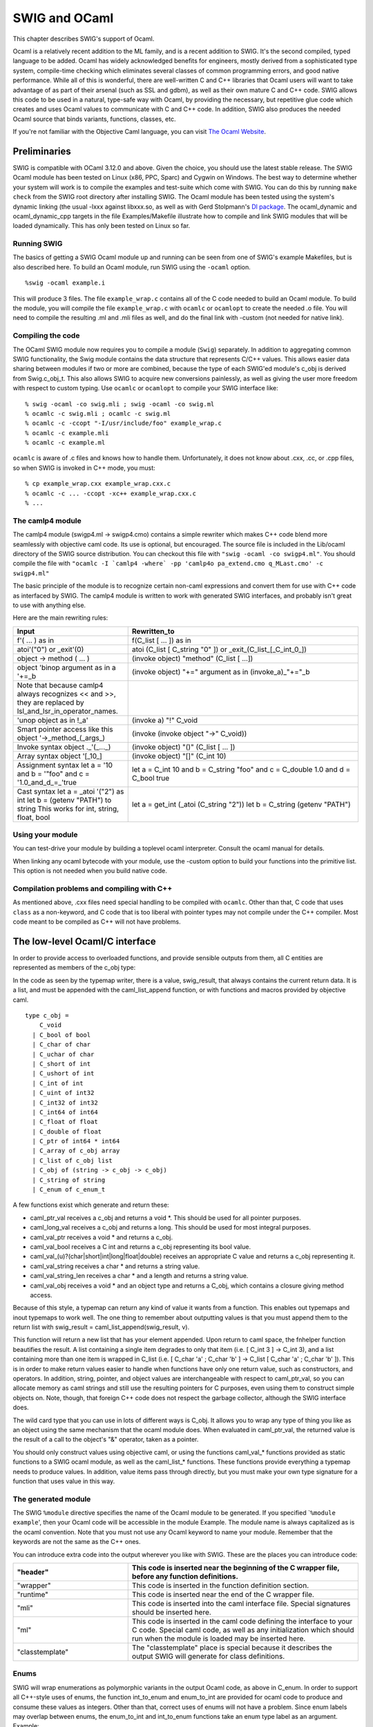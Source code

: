 SWIG and OCaml
=================

This chapter describes SWIG's support of Ocaml.

Ocaml is a relatively recent addition to the ML family, and is a recent
addition to SWIG. It's the second compiled, typed language to be added.
Ocaml has widely acknowledged benefits for engineers, mostly derived
from a sophisticated type system, compile-time checking which eliminates
several classes of common programming errors, and good native
performance. While all of this is wonderful, there are well-written C
and C++ libraries that Ocaml users will want to take advantage of as
part of their arsenal (such as SSL and gdbm), as well as their own
mature C and C++ code. SWIG allows this code to be used in a natural,
type-safe way with Ocaml, by providing the necessary, but repetitive
glue code which creates and uses Ocaml values to communicate with C and
C++ code. In addition, SWIG also produces the needed Ocaml source that
binds variants, functions, classes, etc.

If you're not familiar with the Objective Caml language, you can visit
`The Ocaml Website <http://ocaml.org/>`__.

Preliminaries
------------------

SWIG is compatible with OCaml 3.12.0 and above. Given the choice, you
should use the latest stable release. The SWIG Ocaml module has been
tested on Linux (x86, PPC, Sparc) and Cygwin on Windows. The best way to
determine whether your system will work is to compile the examples and
test-suite which come with SWIG. You can do this by running
``make check`` from the SWIG root directory after installing SWIG. The
Ocaml module has been tested using the system's dynamic linking (the
usual -lxxx against libxxx.so, as well as with Gerd Stolpmann's `Dl
package <http://download.camlcity.org/download/>`__. The ocaml_dynamic
and ocaml_dynamic_cpp targets in the file Examples/Makefile illustrate
how to compile and link SWIG modules that will be loaded dynamically.
This has only been tested on Linux so far.

Running SWIG
~~~~~~~~~~~~~~~~~~~

The basics of getting a SWIG Ocaml module up and running can be seen
from one of SWIG's example Makefiles, but is also described here. To
build an Ocaml module, run SWIG using the ``-ocaml`` option.

.. container:: code

   ::

      %swig -ocaml example.i

This will produce 3 files. The file ``example_wrap.c`` contains all of
the C code needed to build an Ocaml module. To build the module, you
will compile the file ``example_wrap.c`` with ``ocamlc`` or ``ocamlopt``
to create the needed .o file. You will need to compile the resulting .ml
and .mli files as well, and do the final link with -custom (not needed
for native link).

Compiling the code
~~~~~~~~~~~~~~~~~~~~~~~~~

The OCaml SWIG module now requires you to compile a module (``Swig``)
separately. In addition to aggregating common SWIG functionality, the
Swig module contains the data structure that represents C/C++ values.
This allows easier data sharing between modules if two or more are
combined, because the type of each SWIG'ed module's c_obj is derived
from Swig.c_obj_t. This also allows SWIG to acquire new conversions
painlessly, as well as giving the user more freedom with respect to
custom typing. Use ``ocamlc`` or ``ocamlopt`` to compile your SWIG
interface like:

.. container:: code

   ::

      % swig -ocaml -co swig.mli ; swig -ocaml -co swig.ml
      % ocamlc -c swig.mli ; ocamlc -c swig.ml
      % ocamlc -c -ccopt "-I/usr/include/foo" example_wrap.c
      % ocamlc -c example.mli
      % ocamlc -c example.ml

``ocamlc`` is aware of .c files and knows how to handle them.
Unfortunately, it does not know about .cxx, .cc, or .cpp files, so when
SWIG is invoked in C++ mode, you must:

.. container:: code

   ::

      % cp example_wrap.cxx example_wrap.cxx.c
      % ocamlc -c ... -ccopt -xc++ example_wrap.cxx.c
      % ...

The camlp4 module
~~~~~~~~~~~~~~~~~~~~~~~~

The camlp4 module (swigp4.ml -> swigp4.cmo) contains a simple rewriter
which makes C++ code blend more seamlessly with objective caml code. Its
use is optional, but encouraged. The source file is included in the
Lib/ocaml directory of the SWIG source distribution. You can checkout
this file with ``"swig -ocaml -co swigp4.ml"``. You should compile the
file with
:literal:`"ocamlc -I \`camlp4 -where\` -pp 'camlp4o pa_extend.cmo q_MLast.cmo' -c swigp4.ml"`

The basic principle of the module is to recognize certain non-caml
expressions and convert them for use with C++ code as interfaced by
SWIG. The camlp4 module is written to work with generated SWIG
interfaces, and probably isn't great to use with anything else.

Here are the main rewriting rules:

.. list-table::
    :widths: 25 50
    :header-rows: 1 


    *
      - Input                             
      - Rewritten_to
    *
      - f'( ... ) as in                   
      - f(C_list [ ... ]) as in                
    *
      - atoi'("0") or _exit'(0)                    
      - atoi (C_list [ C_string "0" ]) or _exit_(C_list_[_C_int_0_])           
    *
      - object -> method ( ... )
      - (invoke object) "method" (C_list [ ...])
    *
      - object 'binop argument as in a \'+=_b
      - (invoke object) "+=" argument as in (invoke_a)_"+="_b
    *
      - Note that because camlp4 always recognizes << and >>, they are replaced by
        lsl_and_lsr_in_operator_names. 
      -                                            
    *
      - 'unop object as in !_a'
      - (invoke a) "!" C_void                  
    *
      - Smart pointer access like this  
        object '->_method_(_args_)      
      - (invoke (invoke object "->" C_void))
    *
      - Invoke syntax                   
        object ._'(_..._)               
      - (invoke object) "()" (C_list [ ... ])
    *
      - Array syntax                    
        object '[_10_]                  
      - (invoke object) "[]" (C_int 10)
    *
      - Assignment syntax              
        let a = '10 and b = '"foo" and
        c = '1.0_and_d_=_'true          
      - let a = C_int 10 and b = C_string "foo"
        and c = C_double 1.0 and d = C_bool
        true
    * 
      - Cast syntax                     
        let a = _atoi '("2") as int    
        let b = (getenv "PATH") to  
        string                         
        This works for int, string,   
        float, bool                     
      - let a = get_int (_atoi (C_string "2"))
        let b = C_string (getenv "PATH")

Using your module
~~~~~~~~~~~~~~~~~~~~~~~~

You can test-drive your module by building a toplevel ocaml interpreter.
Consult the ocaml manual for details.

When linking any ocaml bytecode with your module, use the -custom option
to build your functions into the primitive list. This option is not
needed when you build native code.

Compilation problems and compiling with C++
~~~~~~~~~~~~~~~~~~~~~~~~~~~~~~~~~~~~~~~~~~~~~~~~~~

As mentioned above, .cxx files need special handling to be compiled with
``ocamlc``. Other than that, C code that uses ``class`` as a
non-keyword, and C code that is too liberal with pointer types may not
compile under the C++ compiler. Most code meant to be compiled as C++
will not have problems.

The low-level Ocaml/C interface
------------------------------------

In order to provide access to overloaded functions, and provide sensible
outputs from them, all C entities are represented as members of the
c_obj type:

In the code as seen by the typemap writer, there is a value,
swig_result, that always contains the current return data. It is a list,
and must be appended with the caml_list_append function, or with
functions and macros provided by objective caml.

.. container:: code

   ::

      type c_obj =
          C_void
        | C_bool of bool
        | C_char of char
        | C_uchar of char
        | C_short of int
        | C_ushort of int
        | C_int of int
        | C_uint of int32
        | C_int32 of int32
        | C_int64 of int64
        | C_float of float
        | C_double of float
        | C_ptr of int64 * int64
        | C_array of c_obj array
        | C_list of c_obj list
        | C_obj of (string -> c_obj -> c_obj)
        | C_string of string
        | C_enum of c_enum_t

A few functions exist which generate and return these:

-  caml_ptr_val receives a c_obj and returns a void \*. This should be
   used for all pointer purposes.
-  caml_long_val receives a c_obj and returns a long. This should be
   used for most integral purposes.
-  caml_val_ptr receives a void \* and returns a c_obj.
-  caml_val_bool receives a C int and returns a c_obj representing its
   bool value.
-  caml_val_(u)?(char|short|int|long|float|double) receives an
   appropriate C value and returns a c_obj representing it.
-  caml_val_string receives a char \* and returns a string value.
-  caml_val_string_len receives a char \* and a length and returns a
   string value.
-  caml_val_obj receives a void \* and an object type and returns a
   C_obj, which contains a closure giving method access.

Because of this style, a typemap can return any kind of value it wants
from a function. This enables out typemaps and inout typemaps to work
well. The one thing to remember about outputting values is that you must
append them to the return list with swig_result =
caml_list_append(swig_result, v).

This function will return a new list that has your element appended.
Upon return to caml space, the fnhelper function beautifies the result.
A list containing a single item degrades to only that item (i.e. [ C_int
3 ] -> C_int 3), and a list containing more than one item is wrapped in
C_list (i.e. [ C_char 'a' ; C_char 'b' ] -> C_list [ C_char 'a' ; C_char
'b' ]). This is in order to make return values easier to handle when
functions have only one return value, such as constructors, and
operators. In addition, string, pointer, and object values are
interchangeable with respect to caml_ptr_val, so you can allocate memory
as caml strings and still use the resulting pointers for C purposes,
even using them to construct simple objects on. Note, though, that
foreign C++ code does not respect the garbage collector, although the
SWIG interface does.

The wild card type that you can use in lots of different ways is C_obj.
It allows you to wrap any type of thing you like as an object using the
same mechanism that the ocaml module does. When evaluated in
caml_ptr_val, the returned value is the result of a call to the object's
"&" operator, taken as a pointer.

You should only construct values using objective caml, or using the
functions caml_val_* functions provided as static functions to a SWIG
ocaml module, as well as the caml_list_* functions. These functions
provide everything a typemap needs to produce values. In addition, value
items pass through directly, but you must make your own type signature
for a function that uses value in this way.

The generated module
~~~~~~~~~~~~~~~~~~~~~~~~~~~

The SWIG ``%module`` directive specifies the name of the Ocaml module to
be generated. If you specified \`\ ``%module example``', then your Ocaml
code will be accessible in the module Example. The module name is always
capitalized as is the ocaml convention. Note that you must not use any
Ocaml keyword to name your module. Remember that the keywords are not
the same as the C++ ones.

You can introduce extra code into the output wherever you like with
SWIG. These are the places you can introduce code:

.. list-table::
    :widths: 25 50
    :header-rows: 1


    *
      - "header"
      - This code is inserted near the beginning of the C 
        wrapper file, before any function definitions.    
    *
      - "wrapper"
      - This code is inserted in the function definition
        section.
    *
      - "runtime"
      - This code is inserted near the end of the C
        wrapper file.
    *
      - "mli"
      - This code is inserted into the caml interface
        file. Special signatures should be inserted here.
    *
      - "ml"
      - This code is inserted in the caml code defining
        the interface to your C code. Special caml code, 
        as well as any initialization which should run
        when the module is loaded may be inserted here.
    *
      - "classtemplate"
      - The "classtemplate" place is special because it
        describes the output SWIG will generate for class
        definitions.

Enums
~~~~~~~~~~~~

SWIG will wrap enumerations as polymorphic variants in the output Ocaml
code, as above in C_enum. In order to support all C++-style uses of
enums, the function int_to_enum and enum_to_int are provided for ocaml
code to produce and consume these values as integers. Other than that,
correct uses of enums will not have a problem. Since enum labels may
overlap between enums, the enum_to_int and int_to_enum functions take an
enum type label as an argument. Example:

.. container:: code

   ::

      %module enum_test
      %{
      enum c_enum_type { a = 1, b, c = 4, d = 8 };
      %}
      enum c_enum_type { a = 1, b, c = 4, d = 8 };

The output mli contains:

.. container:: code

   ::

      type c_enum_type = [
        `unknown
      | `c_enum_type
      ]
      type c_enum_tag = [
        `int of int
      | `a
      | `b
      | `c
      | `d
      ]
      val int_to_enum c_enum_type -> int -> c_obj
      val enum_to_int c_enum_type -> c_obj -> c_obj

So it's possible to do this:

.. container:: code

   ::

      bash-2.05a$ ocamlmktop -custom enum_test_wrap.o enum_test.cmo -o enum_test_top
      bash-2.05a$ ./enum_test_top
              Objective Caml version 3.04

      # open Enum_test ;;
      # let x = C_enum `a ;;
      val x : Enum_test.c_obj = C_enum `a
      # enum_to_int `c_enum_type x ;;
      - : Enum_test.c_obj = C_int 1
      # int_to_enum `c_enum_type 4 ;;
      - : Enum_test.c_obj = C_enum `c

Enum typing in Ocaml
^^^^^^^^^^^^^^^^^^^^^^^^^^^^^

The ocaml SWIG module now has support for loading and using multiple
SWIG modules at the same time. This enhances modularity, but presents
problems when used with a language which assumes that each module's
types are complete at compile time. In order to achieve total soundness
enum types are now isolated per-module. The type issue matters when
values are shared between functions imported from different modules. You
must convert values to master values using the swig_val function before
sharing them with another module.

Arrays
~~~~~~~~~~~~~

Simple types of bounded arrays
^^^^^^^^^^^^^^^^^^^^^^^^^^^^^^^^^^^^^^^

SWIG has support for array types, but you generally will need to provide
a typemap to handle them. You can currently roll your own, or expand
some of the macros provided (but not included by default) with the SWIG
distribution.

By including "carray.i", you will get access to some macros that help
you create typemaps for array types fairly easily.

``%make_simple_array_typemap`` is the easiest way to get access to
arrays of simple types with known bounds in your code, but this only
works for arrays whose bounds are completely specified.

Complex and unbounded arrays
^^^^^^^^^^^^^^^^^^^^^^^^^^^^^^^^^^^^^

Unfortunately, unbounded arrays and pointers can't be handled in a
completely general way by SWIG, because the end-condition of such an
array can't be predicted. In some cases, it will be by consent (e.g. an
array of four or more chars), sometimes by explicit length (char
\*buffer, int len), and sometimes by sentinel value (0, -1, etc.). SWIG
can't predict which of these methods will be used in the array, so you
have to specify it for yourself in the form of a typemap.

Using an object
^^^^^^^^^^^^^^^^^^^^^^^^

It's possible to use C++ to your advantage by creating a simple object
that provides access to your array. This may be more desirable in some
cases, since the object can provide bounds checking, etc., that prevents
crashes.

Consider writing an object when the ending condition of your array is
complex, such as using a required sentinel, etc.

Example typemap for a function taking float \* and int
^^^^^^^^^^^^^^^^^^^^^^^^^^^^^^^^^^^^^^^^^^^^^^^^^^^^^^^^^^^^^^^

This is a simple example ``in`` typemap for an array of float, where the
length of the array is specified as an extra parameter. Other such
typemaps will work similarly. In the example, the function printfloats
is called with a float array, and specified length. The actual length
reported in the len argument is the length of the array passed from
ocaml, making passing an array into this type of function convenient.


+---------------------------------------------------------------------------------+
|tarray.i                                                                         |
+=================================================================================+
| ::                                                                              |
|                                                                                 |
|    %module tarray                                                               |
|    %{                                                                           |
|    #include <stdio.h>                                                           |
|                                                                                 |
|    void printfloats( float *tab, int len ) {                                    |
|      int i;                                                                     |
|                                                                                 |
|      for( i = 0; i < len; i++ ) {                                               |
|        printf( "%f ", tab[i] );                                                 |
|      }                                                                          |
|                                                                                 |
|      printf( "\n" );                                                            |
|    }                                                                            |
|    %}                                                                           |
|                                                                                 |
|    %typemap(in) (float *tab, int len) {                                         |
|      int i;                                                                     |
|      /* $*1_type */                                                             |
|      $2 = caml_array_len($input);                                               |
|      $1 = ($*1_type *)malloc( $2 * sizeof( float ) );                           |
|      for( i = 0; i < $2; i++ ) {                                                |
|        $1[i] = caml_double_val(caml_array_nth($input, i));                      |
|      }                                                                          |
|    }                                                                            |
|                                                                                 |
|    void printfloats( float *tab, int len );                                     |
+---------------------------------------------------------------------------------+
| Sample Run                                                                      |
+---------------------------------------------------------------------------------+
| ::                                                                              |
|                                                                                 |
|    # open Tarray ;;                                                             |
|    # _printfloats (C_array [| C_double 1.0 ; C_double 3.0 ; C_double 5.6666 |]) |
|    ;;                                                                           |
|    1.000000 3.000000 5.666600                                                   |
|    - : Tarray.c_obj = C_void                                                    |
|                                                                                 |
+---------------------------------------------------------------------------------+          

C++ Classes
~~~~~~~~~~~~~~~~~~

C++ classes, along with structs and unions are represented by C_obj
(string -> c_obj -> c_obj) wrapped closures. These objects contain a
method list, and a type, which allow them to be used like C++ objects.
When passed into typemaps that use pointers, they degrade to pointers
through their "&" method. Every method an object has is represented as a
string in the object's method table, and each method table exists in
memory only once. In addition to any other operators an object might
have, certain builtin ones are provided by SWIG: (all of these take no
arguments (C_void))

.. list-table::
    :widths: 25 50
    :header-rows: 1

    *
      - "~"
      - Delete this object
    *
      - "&"                 
      - Return an ordinary C_ptr value representing   
        this object's address
    *
      - "sizeof"
      - If enabled with ("sizeof"="1") on the module 
        node, return the object's size in char.
    *
      - ":methods"          
      - Returns a list of strings containing the
        names of the methods this object contains
    *
      - ":classof"
      - Returns the name of the class this object
        belongs to.
    *
      - ":parents"
      - Returns a list of all direct parent classes
        which have been wrapped by SWIG.
    *
      - "::[parent-class]"
      - Returns a view of the object as the indicated
        parent class. This is mainly used internally  
        by the SWIG module, but may be useful to
        client programs.
    *
      - "[member-variable]"
      - Each member variable is wrapped as a method   
        with an optional parameter. Called with one
        argument, the member variable is set to the
        value of the argument. With zero arguments,
        the value is returned.


Note that this string belongs to the wrapper object, and not the
underlying pointer, so using create_[x]_from_ptr alters the returned
value for the same object.

STL vector and string Example
^^^^^^^^^^^^^^^^^^^^^^^^^^^^^^^^^^^^^^

Standard typemaps are now provided for STL vector and string. More are
in the works. STL strings are passed just like normal strings, and
returned as strings. STL string references don't mutate the original
string, (which might be surprising), because Ocaml strings are mutable
but have fixed length. Instead, use multiple returns, as in the
argout_ref example.

+-----------------------------------------------------------------------+
| example.i                                                             |
+=======================================================================+
| ::                                                                    |
|                                                                       |
|    %module example                                                    |
|    %{                                                                 |
|    #include "example.h"                                               |
|    %}                                                                 |
|                                                                       |
|    %include <stl.i>                                                   |
|                                                                       |
|    namespace std {                                                    |
|      %template(StringVector) std::vector < string >;                  |
|    };                                                                 |
|                                                                       |
|    %include "example.h"                                               |
+-----------------------------------------------------------------------+
| *This example is in Examples/ocaml/stl*                               |
+-----------------------------------------------------------------------+

Since there's a makefile in that directory, the example is easy to
build.

Here's a sample transcript of an interactive session using a string
vector after making a toplevel (make toplevel). This example uses the
camlp4 module.

.. container:: code

   ::

      bash-2.05a$ ./runme_top
              Objective Caml version 3.06

              Camlp4 Parsing version 3.06

      # open Swig ;;
      # open Example ;;
      # let x = new_StringVector '() ;;
      val x : Example.c_obj = C_obj <fun>
      # x -> ":methods" () ;;
      - : Example.c_obj =
      C_list
       [C_string "nop"; C_string "size"; C_string "empty"; C_string "clear";
        C_string "push_back"; C_string "[]"; C_string "="; C_string "set";
        C_string "~"; C_string "&"; C_string ":parents"; C_string ":classof";
        C_string ":methods"]
      # x -> push_back ("foo") ;;
      - : Example.c_obj = C_void
      # x -> push_back ("bar") ;;
      - : Example.c_obj = C_void
      # x -> push_back ("baz") ;;
      - : Example.c_obj = C_void
      # x '[1] ;;
      - : Example.c_obj = C_string "bar"
      # x -> set (1, "spam") ;;
      - : Example.c_obj = C_void
      # x '[1] ;;
      - : Example.c_obj = C_string "spam"
      # for i = 0 to (x -> size() as int) - 1 do
          print_endline ((x '[i to int]) as string)
        done ;;
      foo
      bar
      baz
      - : unit = ()
      #

C++ Class Example
^^^^^^^^^^^^^^^^^^^^^^^^^^

Here's a simple example using Trolltech's Qt Library:

+-----------------------------------------------------------------------+
| qt.i                                                                  |
+=======================================================================+
| ::                                                                    |
|                                                                       |
|    %module qt                                                         |
|    %{                                                                 |
|    #include <qapplication.h>                                          |
|    #include <qpushbutton.h>                                           |
|    %}                                                                 |
|    class QApplication {                                               |
|    public:                                                            |
|      QApplication( int argc, char **argv );                           |
|      void setMainWidget( QWidget *widget );                           |
|      void exec();                                                     |
|    };                                                                 |
|                                                                       |
|    class QPushButton {                                                |
|    public:                                                            |
|      QPushButton( char *str, QWidget *w );                            |
|      void resize( int x, int y );                                     |
|      void show();                                                     |
|    };                                                                 |
+-----------------------------------------------------------------------+

Compiling the example
^^^^^^^^^^^^^^^^^^^^^^^^^^^^^^

.. container:: code

   ::

      bash-2.05a$ QTPATH=/your/qt/path
      bash-2.05a$ for file in swig.mli swig.ml swigp4.ml ; do swig -ocaml -co $file ; done
      bash-2.05a$ ocamlc -c swig.mli ; ocamlc -c swig.ml
      bash-2.05a$ ocamlc -I `camlp4 -where` -pp "camlp4o pa_extend.cmo q_MLast.cmo" -c swigp4.ml
      bash-2.05a$ swig -ocaml -c++ -I$QTPATH/include qt.i
      bash-2.05a$ mv qt_wrap.cxx qt_wrap.c
      bash-2.05a$ ocamlc -c -ccopt -xc++ -ccopt -g -g -ccopt -I$QTPATH/include qt_wrap.c
      bash-2.05a$ ocamlc -c qt.mli
      bash-2.05a$ ocamlc -c qt.ml
      bash-2.05a$ ocamlmktop -custom swig.cmo -I `camlp4 -where` \
        camlp4o.cma swigp4.cmo qt_wrap.o qt.cmo -o qt_top -cclib \
        -L$QTPATH/lib -cclib -lqt

Sample Session
^^^^^^^^^^^^^^^^^^^^^^^

.. container:: code

   ::

      bash-2.05a$ ./qt_top
              Objective Caml version 3.06

              Camlp4 Parsing version 3.06

      # open Swig ;;
      # open Qt ;;
      # let a = new_QApplication '(0, 0) ;;
      val a : Qt.c_obj = C_obj <fun>
      # let hello = new_QPushButton '("hi", 0) ;;
      val hello : Qt.c_obj = C_obj <fun>
      # hello -> resize (100, 30) ;;
      - : Qt.c_obj = C_void
      # hello -> show () ;;
      - : Qt.c_obj = C_void
      # a -> exec () ;;

Assuming you have a working installation of QT, you will see a window
containing the string "hi" in a button.

Director Classes
~~~~~~~~~~~~~~~~~~~~~~~

Director Introduction
^^^^^^^^^^^^^^^^^^^^^^^^^^^^^^

Director classes are classes which allow Ocaml code to override the
public methods of a C++ object. This facility allows the user to use C++
libraries that require a derived class to provide application specific
functionality in the context of an application or utility framework.

You can turn on director classes by using an optional module argument
like this:

.. container:: code

   ::

      %module(directors="1")

      ...

      // Turn on the director class for a specific class like this:
      %feature("director")
      class foo {
        ...
      };

Overriding Methods in Ocaml
^^^^^^^^^^^^^^^^^^^^^^^^^^^^^^^^^^^^

Because the Ocaml language module treats C++ method calls as calls to a
certain function, all you need to do is to define the function that will
handle the method calls in terms of the public methods of the object,
and any other relevant information. The function ``new_derived_object``
uses a stub class to call your methods in place of the ones provided by
the underlying implementation. The object you receive is the underlying
object, so you are free to call any methods you want from within your
derived method. Note that calls to the underlying object do not invoke
Ocaml code. You need to handle that yourself.

``new_derived_object`` receives your function, the function that creates
the underlying object, and any constructor arguments, and provides an
object that you can use in any usual way. When C++ code calls one of the
object's methods, the object invokes the Ocaml function as if it had
been invoked from Ocaml, allowing any method definitions to override the
C++ ones.

In this example, I'll examine the objective caml code involved in
providing an overloaded class. This example is contained in
Examples/ocaml/shapes.

Director Usage Example
^^^^^^^^^^^^^^^^^^^^^^^^^^^^^^^

+-----------------------------------------------------------------------+
| runme.ml                                                              |
+=======================================================================+
| ::                                                                    |
|                                                                       |
|    open Swig                                                          |
|    open Example                                                       |
|                                                                       |
|    ...                                                                |
|                                                                       |
|    let triangle_class pts ob meth args =                              |
|      match meth with                                                  |
|          "cover" ->                                                   |
|            (match args with                                           |
|                 C_list [ x_arg ; y_arg ] ->                           |
|                 let xa = x_arg as float                               |
|                 and ya = y_arg as float in                            |
|                   (point_in_triangle pts xa ya) to bool               |
|                                                                       |
|           | _ -> raise (Failure "cover needs two double arguments.")) |
|        | _ -> (invoke ob) meth args ;;                                |
|                                                                       |
|    ...                                                                |
|                                                                       |
|    let triangle =                                                     |
|      new_derived_object                                               |
|        new_shape                                                      |
|        (triangle_class ((0.0, 0.0), (0.5, 1.0), (1.0, 0.6)))          |
|        '() ;;                                                         |
|                                                                       |
|    let _ = _draw_shape_coverage '(triangle, 60, 20) ;;                |
+-----------------------------------------------------------------------+

This is the meat of what you need to do. The actual "class" definition
containing the overloaded method is defined in the function
triangle_class. This is a lot like the class definitions emitted by
SWIG, if you look at example.ml, which is generated when SWIG consumes
example.i. Basically, you are given the arguments as a c_obj and the
method name as a string, and you must intercept the method you are
interested in and provide whatever return value you need. Bear in mind
that the underlying C++ code needs the right return type, or an
exception will be thrown. This exception will generally be Failure, or
NotObject. You must call other ocaml methods that you rely on yourself.
Due to the way directors are implemented, method calls on your object
from with ocaml code will always invoke C++ methods even if they are
overridden in ocaml.

In the example, the draw_shape_coverage function plots the indicated
number of points as either covered (``x``) or uncovered ( ) between 0
and 1 on the X and Y axes. Your shape implementation can provide any
coverage map it likes, as long as it responds to the "cover" method call
with a boolean return (the underlying method returns bool). This might
allow a tricky shape implementation, such as a boolean combination, to
be expressed in a more effortless style in ocaml, while leaving the
"engine" part of the program in C++.

Creating director objects
^^^^^^^^^^^^^^^^^^^^^^^^^^^^^^^^^^

The definition of the actual object triangle can be described this way:

.. container:: code

   ::

      let triangle =
        new_derived_object
          new_shape
          (triangle_class ((0.0, 0.0), (0.5, 1.0), (1.0, 0.0)))
          '()

The first argument to ``new_derived_object``, new_shape is the method
which returns a shape instance. This function will be invoked with the
third argument will be appended to the argument list [ C_void ]. In the
example, the actual argument list is sent as (C_list [ C_void ; C_void
]). The augmented constructor for a director class needs the first
argument to determine whether it is being constructed as a derived
object, or as an object of the indicated type only (in this case
``shape``). The Second argument is a closure that will be added to the
final C_obj.

The actual object passed to the self parameter of the director object
will be a C_director_core, containing a c_obj option ref and a c_obj.
The c_obj provided is the same object that will be returned from
new_derived object, that is, the object exposing the overridden methods.
The other part is an option ref that will have its value extracted
before becoming the ``ob`` parameter of your class closure. This ref
will contain ``None`` if the C++ object underlying is ever destroyed,
and will consequently trigger an exception when any method is called on
the object after that point (the actual raise is from an inner function
used by new_derived_object, and throws NotObject). This prevents a
deleted C++ object from causing a core dump, as long as the object is
destroyed properly.

Typemaps for directors, directorin, directorout, directorargout
^^^^^^^^^^^^^^^^^^^^^^^^^^^^^^^^^^^^^^^^^^^^^^^^^^^^^^^^^^^^^^^^^^^^^^^^

Special typemaps exist for use with directors, the
``directorin, directorout, directorargout`` are used in place of
``in, out, argout`` typemaps, except that their direction is reversed.
They provide for you to provide argout values, as well as a function
return value in the same way you provide function arguments, and to
receive arguments the same way you normally receive function returns.

directorin typemap
^^^^^^^^^^^^^^^^^^^^^^^^^^^

The ``directorin`` typemap is used when you will receive arguments from
a call made by C++ code to you, therefore, values will be translated
from C++ to ocaml. You must provide some valid C_obj value. This is the
value your ocaml code receives when you are called. In general, a simple
``directorin`` typemap can use the same body as a simple ``out``
typemap.

directorout typemap
^^^^^^^^^^^^^^^^^^^^^^^^^^^^

The ``directorout`` typemap is used when you will send an argument from
your code back to the C++ caller. That is; directorout specifies a
function return conversion. You can usually use the same body as an
``in`` typemap for the same type, except when there are special
requirements for object ownership, etc.

directorargout typemap
^^^^^^^^^^^^^^^^^^^^^^^^^^^^^^^

C++ allows function arguments which are by pointer (*) and by reference
(&) to receive a value from the called function, as well as sending one
there. Sometimes, this is the main purpose of the argument given.
``directorargout`` typemaps allow your caml code to emulate this by
specifying additional return values to be put into the output
parameters. The SWIG ocaml module is a bit loose in order to make code
easier to write. In this case, your return to the caller must be a list
containing the normal function return first, followed by any argout
values in order. These argout values will be taken from the list and
assigned to the values to be returned to C++ through directorargout
typemaps. In the event that you don't specify all of the necessary
values, integral values will read zero, and struct or object returns
have undefined results.

Exceptions
~~~~~~~~~~~~~~~~~

If an error occurs in a C or C++ function, you may want to convert that
error into an OCaml exception. To do this, you can use the
``%exception`` directive. The ``%exception`` directive simply lets you
rewrite part of the generated wrapper code to include an error check. It
is detailed in full in the `Exception handling with
%exception <Customization.html#Customization_exception>`__ section.

In C, a function often indicates an error by returning a status code
(e.g. a negative number or a NULL pointer). Here is a simple example of
how you might handle that:

.. container:: code

   ::

      %exception malloc {
        $action
        if (result == NULL) {
          caml_failwith("Not enough memory");
        }
      }
      void *malloc(size_t nbytes);

In OCaml:

.. container:: code

   ::

      # let a = _malloc (C_int 20000000000);;
      Exception: Failure "Not enough memory".
      #

If a library provides some kind of general error handling framework, you
can also use that. For example:

.. container:: code

   ::

      %exception {
        $action
        if (err_occurred()) {
          caml_failwith(err_message());
        }
      }

If no declaration name is given to ``%exception``, it is applied to all
wrapper functions. ``$action`` is a SWIG special variable and is
replaced by the C/C++ function call being wrapped.

C++ exceptions are also easy to handle. We can catch a C++ exception and
rethrow it as an OCaml exception like this:

.. container:: code

   ::

      %exception getitem {
        try {
          $action
        } catch (std::out_of_range &e) {
          caml_failwith(e.what());
        }
      }

      class FooClass {
        public:
          int getitem(int index);      // Exception handling added
          ...
      };

The language-independent ``exception.i`` library file can also be used
to raise exceptions. See the `SWIG Library <Library.html#Library>`__
chapter.

Documentation Features
---------------------------

The features described in this section can be used to generate
documentation comments (colloquially referred to as "docstrings") that
can be read by
`OCamldoc <https://caml.inria.fr/pub/docs/manual-ocaml/ocamldoc.html>`__.

Module docstring
~~~~~~~~~~~~~~~~~~~~~~~

The first documentation comment of an ``mli`` file is the comment
associated with the entire module. SWIG supports this by setting an
option of the ``%module`` directive. For example:

.. container:: code

   ::

      %module(docstring="This is the example module's docstring") example

When you have more than just a line or so, you can retain the
readability of the ``%module`` directive by using a macro. For example:

.. container:: code

   ::

      %define DOCSTRING
      "The `XmlResource` class allows program resources defining menus,
      controls on a panel, etc. to be loaded from an XML file."
      %enddef

      %module(docstring=DOCSTRING) xrc
